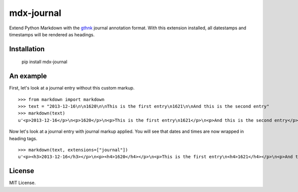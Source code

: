 mdx-journal
===========

Extend Python Markdown with the `gthnk <http://gthnk.com>`_ journal annotation format.  With this extension installed, all datestamps and timestamps will be rendered as headings.

Installation
------------

    pip install mdx-journal

An example
----------

First, let's look at a journal entry without this custom markup.

::

    >>> from markdown import markdown
    >>> text = "2013-12-16\n\n1620\n\nThis is the first entry\n1621\n\nAnd this is the second entry"
    >>> markdown(text)
    u'<p>2013-12-16</p>\n<p>1620</p>\n<p>This is the first entry\n1621</p>\n<p>And this is the second entry</p>'

Now let's look at a journal entry with journal markup applied.  You will see that dates and times are now wrapped in heading tags.

::

    >>> markdown(text, extensions=["journal"])
    u'<p><h3>2013-12-16</h3></p>\n<p><h4>1620</h4></p>\n<p>This is the first entry\n<h4>1621</h4></p>\n<p>And this is the second entry</p>'

License
-------

MIT License.
